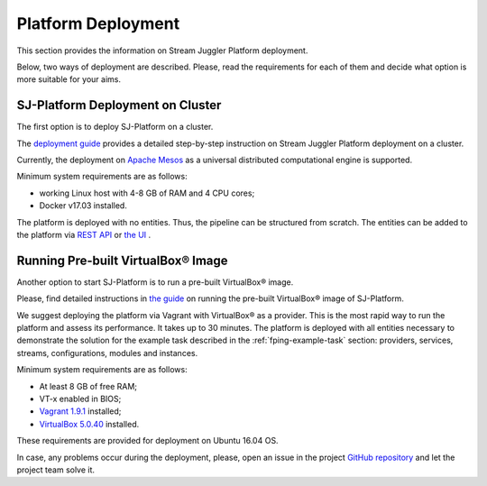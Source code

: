 .. _Platform_Deployment:

Platform Deployment
================================

This section provides the information on Stream Juggler Platform deployment. 

Below, two ways of deployment are described. Please, read the requirements for each of them and decide what option is more suitable for your aims.

SJ-Platform Deployment on Cluster
---------------------------------

The first option is to deploy SJ-Platform on a cluster. 

The `deployment guide <http://streamjuggler.readthedocs.io/en/develop/SJ_Deployment.html>`_ provides a detailed step-by-step instruction on Stream Juggler Platform deployment on a cluster. 

Currently, the deployment on `Apache Mesos <http://mesos.apache.org/>`_ as a universal distributed computational engine is supported.

.. Another option is to deploy SJ-Platform in a local mode using `minimesos <https://www.minimesos.org/>`_ as a testing environment.

Minimum system requirements are as follows:

- working Linux host with 4-8 GB of RAM and 4 CPU cores; 
- Docker v17.03 installed.  

The platform is deployed with no entities. Thus, the pipeline can be structured from scratch. The entities can be added to the platform via `REST API <http://streamjuggler.readthedocs.io/en/develop/SJ_CRUD_REST_API.html>`_ or `the UI <http://streamjuggler.readthedocs.io/en/develop/SJ_UI_Guide.html>`_ .

Running Pre-built |VirtualBox (TM)| Image
-------------------------------------------------------

Another option to start SJ-Platform is to run a pre-built |VirtualBox (TM)| image.

Please, find detailed instructions in `the guide <http://streamjuggler.readthedocs.io/en/develop/SJ_Demo_Deployment.html>`_ on running the pre-built |VirtualBox (TM)| image of SJ-Platform.

We suggest deploying the platform via Vagrant with VirtualBox® as a provider. This is the most rapid way to run the platform and assess its performance. It takes up to 30 minutes. The platform is deployed with all entities necessary to demonstrate the solution for the example task described in the :ref:`fping-example-task` section: providers, services, streams, configurations, modules and instances. 

Minimum system requirements are as follows:

- At least 8 GB of free RAM;

- VT-x enabled in BIOS;

- `Vagrant 1.9.1 <https://www.vagrantup.com/downloads.html>`_ installed;

- `VirtualBox 5.0.40 <https://www.virtualbox.org/>`_ installed.

These requirements are provided for deployment on Ubuntu 16.04 OS.



In case, any problems occur during the deployment, please, open an issue in the project `GitHub repository <https://github.com/bwsw/sj-platform/tree/develop>`_ and let the project team solve it.

.. |VirtualBox (TM)| unicode:: VirtualBox U+00AE
